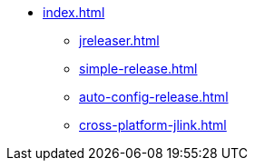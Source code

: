 * xref:index.adoc[]
** xref:jreleaser.adoc[]
** xref:simple-release.adoc[]
** xref:auto-config-release.adoc[]
** xref:cross-platform-jlink.adoc[]
